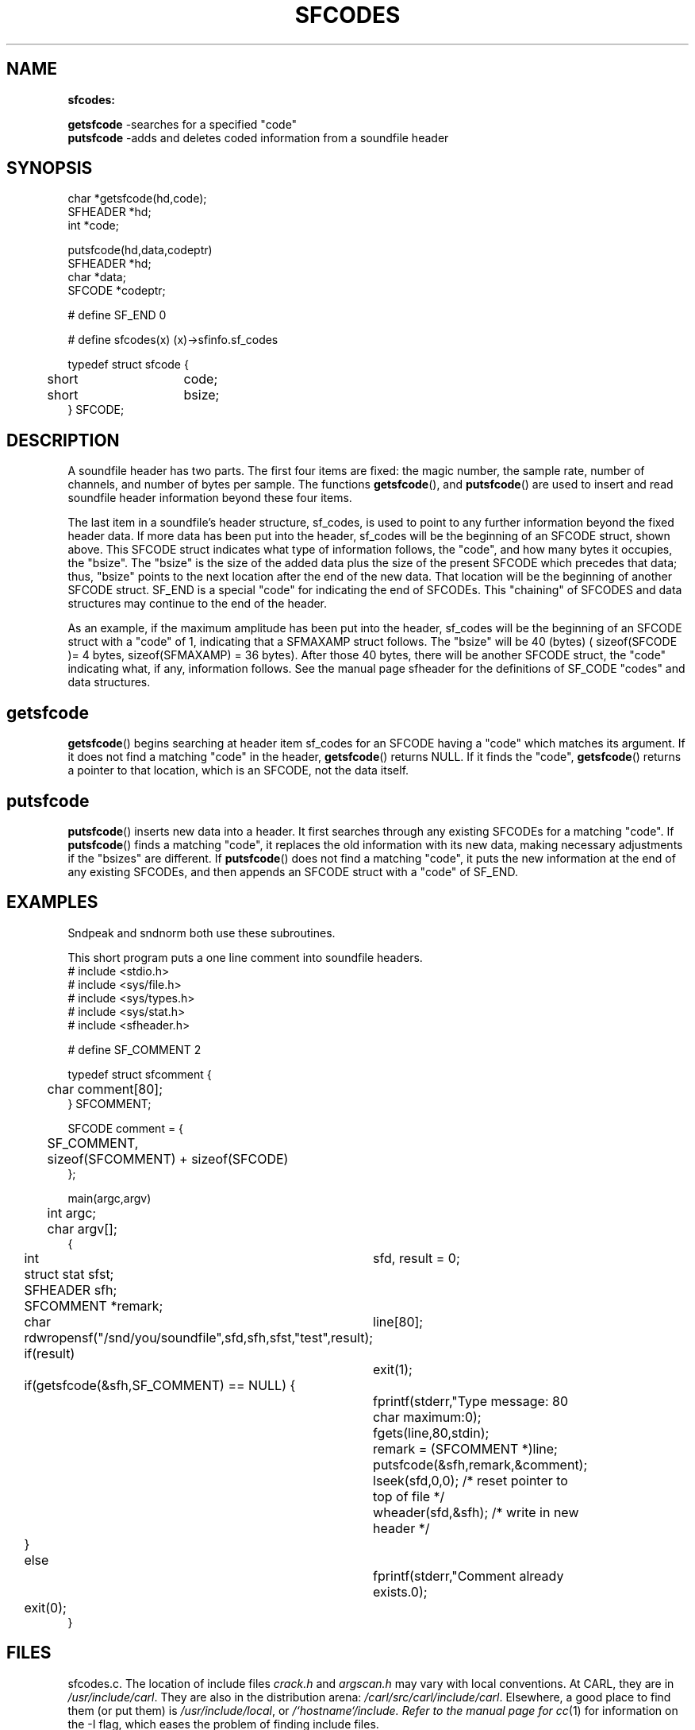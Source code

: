 .TH SFCODES 3 IRCAM "1st Edition" "IRCAM Soundfile System"
.SH NAME
.B sfcodes:
.PP
.B getsfcode
\-searches for a specified "code"
.br
.B putsfcode 
\-adds and deletes coded information from a soundfile header
.SH SYNOPSIS
.nf
 char *getsfcode(hd,code);
       SFHEADER *hd;
       int *code;
.PP
 putsfcode(hd,data,codeptr)
      SFHEADER *hd;
      char *data;
      SFCODE *codeptr;


      # define SF_END 0

      # define sfcodes(x) (x)\->sfinfo.sf_codes

      typedef struct sfcode {
   	   short	code;
	   short	bsize;
      } SFCODE;
.PP
.SH DESCRIPTION
A soundfile header has two parts. The first four items are fixed:
the magic number, the sample rate, number of channels, 
and number of bytes per sample.
The functions
.BR getsfcode (),
and
.BR putsfcode ()
are used to insert and read soundfile header information beyond these
four items.
.PP
The last item in a soundfile's header structure, sf_codes, is used to 
point to any further information beyond the fixed header data.
If more data has been put into the header,
sf_codes will be the beginning of an SFCODE struct, shown above.
This SFCODE struct indicates what type of information follows, 
the "code", and how many bytes it occupies, the "bsize".
The "bsize" is the size of the added data plus the size of the
present SFCODE which precedes that data; thus, "bsize" points to
the next location after the end of the new data.  That location 
will be the beginning of another SFCODE struct.  SF_END is a special
"code" for indicating the end of SFCODEs.
This "chaining" of SFCODES and data structures may continue to the end 
of the header.
.PP
As an example, if the maximum amplitude has been put into the header,
sf_codes will be the beginning of an SFCODE struct with a "code" of 1,
indicating that a SFMAXAMP struct follows.  The "bsize"
will be 40 (bytes) ( sizeof(SFCODE )= 4 bytes, sizeof(SFMAXAMP) = 36 bytes). 
After those 40 bytes, there will be another SFCODE struct, 
the "code" indicating what, if any, information follows.
See the manual page sfheader for the definitions of SF_CODE "codes"
and data structures. 
.SH getsfcode
.BR getsfcode ()
begins searching at header item sf_codes for an 
SFCODE having a "code" which matches its argument. 
If it does not find a matching "code" in the header,
.BR getsfcode ()
returns NULL.  If it finds the "code",
.BR getsfcode ()
returns a pointer to that location, which is an SFCODE, not the data itself.
.SH putsfcode
.BR putsfcode ()
inserts new data into a header.  It first 
searches through any existing SFCODEs for a matching "code".
If
.BR putsfcode ()
finds a matching "code", it replaces the old information with its
new data, making necessary adjustments if the "bsizes" are different.
If 
.BR putsfcode ()
does not find a matching "code", it puts the new information 
at the end of any existing SFCODEs,
and then appends an SFCODE struct with a "code" of SF_END.
.SH EXAMPLES
Sndpeak and sndnorm both use these subroutines.
.LP
This short program puts a one line comment into soundfile headers.
.lp
.nf
# include <stdio.h>
# include <sys/file.h>
# include <sys/types.h>
# include <sys/stat.h>
# include <sfheader.h>

# define SF_COMMENT 2

typedef struct sfcomment {
	char comment[80];
} SFCOMMENT;

SFCODE comment = {
	SF_COMMENT,
	sizeof(SFCOMMENT) + sizeof(SFCODE)
};

main(argc,argv)
	int argc;
	char argv[];
{
	int 	  sfd, result = 0;
	struct stat  sfst;
	SFHEADER  sfh;
	SFCOMMENT *remark;
	char 	  line[80];

	rdwropensf("/snd/you/soundfile",sfd,sfh,sfst,"test",result);	
	if(result) 
		exit(1);
	if(getsfcode(&sfh,SF_COMMENT) == NULL) {
		fprintf(stderr,"Type message: 80 char maximum:\n");
		fgets(line,80,stdin);
		remark = (SFCOMMENT *)line;
		putsfcode(&sfh,remark,&comment);
		lseek(sfd,0,0);     /* reset pointer to top of file */
		wheader(sfd,&sfh);  /* write in new header */
	}
	else
		fprintf(stderr,"Comment already exists.\n");
	exit(0);
}
.SH FILES
sfcodes.c.  
The location of include files 
.I crack.h
and
.I argscan.h
may vary with local conventions.  
At CARL, they are in \fI/usr/include/carl\fP.
They are also in the distribution arena: \fI/carl/src/carl/include/carl\fP.
Elsewhere, a good place to find them (or put them) is \fI/usr/include/local\fP,
or \fI/`hostname`/include.  Refer to the manual page for
.IR cc (1)
for information on the \-I flag, which eases the problem of finding include files.
.SH LIBS
In order to use
.BR getsfcode ()
or
.BR putsfcode (),
you must load 
.I libbicsf.a 
with it when you compile your program:
.RS .5i
% cc [options]  your_program  \-lbicsf
.RE
